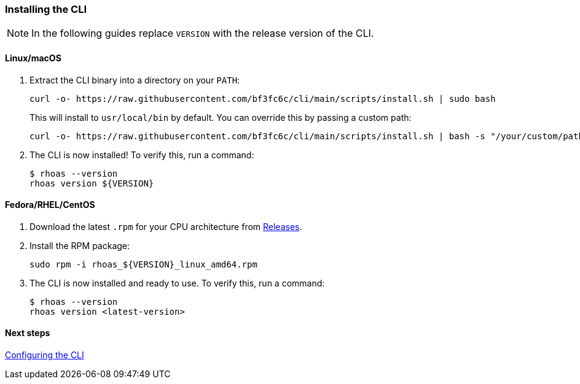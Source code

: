 === Installing the CLI

NOTE: In the following guides replace `VERSION` with the release version of the CLI.

==== Linux/macOS

1. Extract the CLI binary into a directory on your `PATH`:
+
[source,shell]
----
curl -o- https://raw.githubusercontent.com/bf3fc6c/cli/main/scripts/install.sh | sudo bash
----
+
This will install to `usr/local/bin` by default. You can override this by passing a custom path:
+
[source,shell]
----
curl -o- https://raw.githubusercontent.com/bf3fc6c/cli/main/scripts/install.sh | bash -s "/your/custom/path"
----
+
2. The CLI is now installed! To verify this, run a command:
+
[source,shell]
----
$ rhoas --version
rhoas version ${VERSION}
----

==== Fedora/RHEL/CentOS

1. Download the latest `.rpm` for your CPU architecture from link:https://github.com/bf2fc6cc711aee1a0c2a/cli/releases[Releases].
2. Install the RPM package:
+
[source,shell]
----
sudo rpm -i rhoas_${VERSION}_linux_amd64.rpm
----
+
3. The CLI is now installed and ready to use. To verify this, run a command:
+
[source,shell]
----
$ rhoas --version
rhoas version <latest-version>
----

==== Next steps

link:configuring-the-cli.adoc[Configuring the CLI]